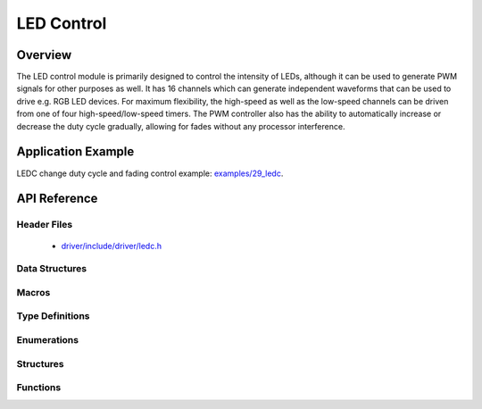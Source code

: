 LED Control
===========

Overview
--------

The LED control module is primarily designed to control the intensity of LEDs, although it can be used to generate PWM signals for other purposes as well. 
It has 16 channels which can generate independent waveforms that can be used to drive e.g. RGB LED devices. For maximum flexibility, the high-speed as well 
as the low-speed channels can be driven from one of four high-speed/low-speed timers. The PWM controller also has the ability to automatically increase or 
decrease the duty cycle gradually, allowing for fades without any processor interference.

Application Example
-------------------

LEDC change duty cycle and fading control example: `examples/29_ledc <https://github.com/espressif/esp-idf/tree/master/examples/29_ledc>`_.

API Reference
-------------

Header Files
^^^^^^^^^^^^

  * `driver/include/driver/ledc.h <https://github.com/espressif/esp-idf/blob/master/components/driver/include/driver/ledc.h>`_

Data Structures
^^^^^^^^^^^^^^^

.. doxygenstruct:: ledc_channel_config_t
   :members:

.. doxygenstruct:: ledc_timer_config_t
   :members:

Macros
^^^^^^

.. doxygendefine:: LEDC_APB_CLK_HZ
.. doxygendefine:: LEDC_REF_CLK_HZ

Type Definitions
^^^^^^^^^^^^^^^^

.. doxygentypedef:: ledc_isr_handle_t

Enumerations
^^^^^^^^^^^^

.. doxygenenum:: ledc_mode_t
.. doxygenenum:: ledc_intr_type_t
.. doxygenenum:: ledc_duty_direction_t
.. doxygenenum:: ledc_clk_src_t
.. doxygenenum:: ledc_timer_t
.. doxygenenum:: ledc_channel_t
.. doxygenenum:: ledc_timer_bit_t

Structures
^^^^^^^^^^

.. doxygenstruct:: ledc_channel_config_t
    :members:

.. doxygenstruct:: ledc_timer_config_t
    :members:


Functions
^^^^^^^^^

.. doxygenfunction:: ledc_channel_config
.. doxygenfunction:: ledc_timer_config
.. doxygenfunction:: ledc_update_duty
.. doxygenfunction:: ledc_stop
.. doxygenfunction:: ledc_set_freq
.. doxygenfunction:: ledc_get_freq
.. doxygenfunction:: ledc_set_duty
.. doxygenfunction:: ledc_get_duty
.. doxygenfunction:: ledc_set_fade
.. doxygenfunction:: ledc_isr_register
.. doxygenfunction:: ledc_timer_set
.. doxygenfunction:: ledc_timer_rst
.. doxygenfunction:: ledc_timer_pause
.. doxygenfunction:: ledc_timer_resume
.. doxygenfunction:: ledc_bind_channel_timer
.. doxygenfunction:: ledc_set_fade_with_step
.. doxygenfunction:: ledc_set_fade_with_time
.. doxygenfunction:: ledc_fade_func_install
.. doxygenfunction:: ledc_fade_func_uninstall
.. doxygenfunction:: ledc_fade_start

